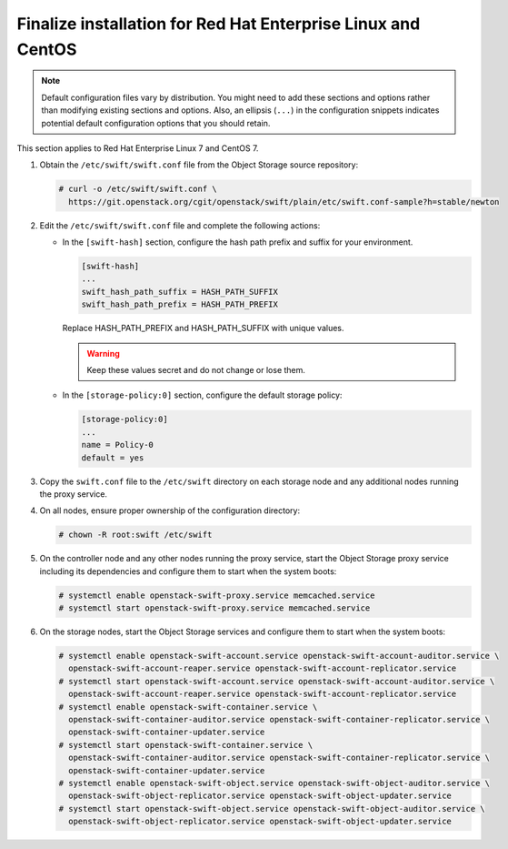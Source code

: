 .. _finalize-rdo:

Finalize installation for Red Hat Enterprise Linux and CentOS
~~~~~~~~~~~~~~~~~~~~~~~~~~~~~~~~~~~~~~~~~~~~~~~~~~~~~~~~~~~~~

.. note::

   Default configuration files vary by distribution. You might need
   to add these sections and options rather than modifying existing
   sections and options. Also, an ellipsis (``...``) in the configuration
   snippets indicates potential default configuration options that you
   should retain.

This section applies to Red Hat Enterprise Linux 7 and CentOS 7.

#. Obtain the ``/etc/swift/swift.conf`` file from the Object
   Storage source repository:

   .. code-block:: console

      # curl -o /etc/swift/swift.conf \
        https://git.openstack.org/cgit/openstack/swift/plain/etc/swift.conf-sample?h=stable/newton

#. Edit the ``/etc/swift/swift.conf`` file and complete the following
   actions:

   * In the ``[swift-hash]`` section, configure the hash path prefix and
     suffix for your environment.

     .. code-block:: none

        [swift-hash]
        ...
        swift_hash_path_suffix = HASH_PATH_SUFFIX
        swift_hash_path_prefix = HASH_PATH_PREFIX

     Replace HASH_PATH_PREFIX and HASH_PATH_SUFFIX with unique values.

     .. warning::

        Keep these values secret and do not change or lose them.

   * In the ``[storage-policy:0]`` section, configure the default
     storage policy:

     .. code-block:: none

        [storage-policy:0]
        ...
        name = Policy-0
        default = yes

#. Copy the ``swift.conf`` file to the ``/etc/swift`` directory on
   each storage node and any additional nodes running the proxy service.

4. On all nodes, ensure proper ownership of the configuration directory:

   .. code-block:: console

      # chown -R root:swift /etc/swift

5. On the controller node and any other nodes running the proxy service,
   start the Object Storage proxy service including its dependencies and
   configure them to start when the system boots:

   .. code-block:: console

      # systemctl enable openstack-swift-proxy.service memcached.service
      # systemctl start openstack-swift-proxy.service memcached.service

6. On the storage nodes, start the Object Storage services and configure
   them to start when the system boots:

   .. code-block:: console

      # systemctl enable openstack-swift-account.service openstack-swift-account-auditor.service \
        openstack-swift-account-reaper.service openstack-swift-account-replicator.service
      # systemctl start openstack-swift-account.service openstack-swift-account-auditor.service \
        openstack-swift-account-reaper.service openstack-swift-account-replicator.service
      # systemctl enable openstack-swift-container.service \
        openstack-swift-container-auditor.service openstack-swift-container-replicator.service \
        openstack-swift-container-updater.service
      # systemctl start openstack-swift-container.service \
        openstack-swift-container-auditor.service openstack-swift-container-replicator.service \
        openstack-swift-container-updater.service
      # systemctl enable openstack-swift-object.service openstack-swift-object-auditor.service \
        openstack-swift-object-replicator.service openstack-swift-object-updater.service
      # systemctl start openstack-swift-object.service openstack-swift-object-auditor.service \
        openstack-swift-object-replicator.service openstack-swift-object-updater.service

